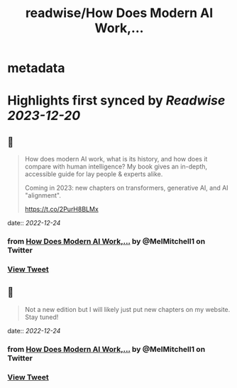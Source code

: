 :PROPERTIES:
:title: readwise/How Does Modern AI Work,...
:END:


* metadata
:PROPERTIES:
:author: [[MelMitchell1 on Twitter]]
:full-title: "How Does Modern AI Work,..."
:category: [[tweets]]
:url: https://twitter.com/MelMitchell1/status/1606049628377358338
:image-url: https://pbs.twimg.com/profile_images/1417524012104785928/HENn1FzD.jpg
:END:

* Highlights first synced by [[Readwise]] [[2023-12-20]]
** 📌
#+BEGIN_QUOTE
How does modern AI work, what is its history, and how does it compare with human intelligence?  My book gives an in-depth, accessible guide for lay people & experts alike.  

Coming in 2023: new chapters on transformers, generative AI, and AI "alignment".

https://t.co/2PurH8BLMx 
#+END_QUOTE
    date:: [[2022-12-24]]
*** from _How Does Modern AI Work,..._ by @MelMitchell1 on Twitter
*** [[https://twitter.com/MelMitchell1/status/1606049628377358338][View Tweet]]
** 📌
#+BEGIN_QUOTE
Not a new edition but I will likely just put new chapters on my website.  Stay tuned! 
#+END_QUOTE
    date:: [[2022-12-24]]
*** from _How Does Modern AI Work,..._ by @MelMitchell1 on Twitter
*** [[https://twitter.com/MelMitchell1/status/1606107449731059714][View Tweet]]